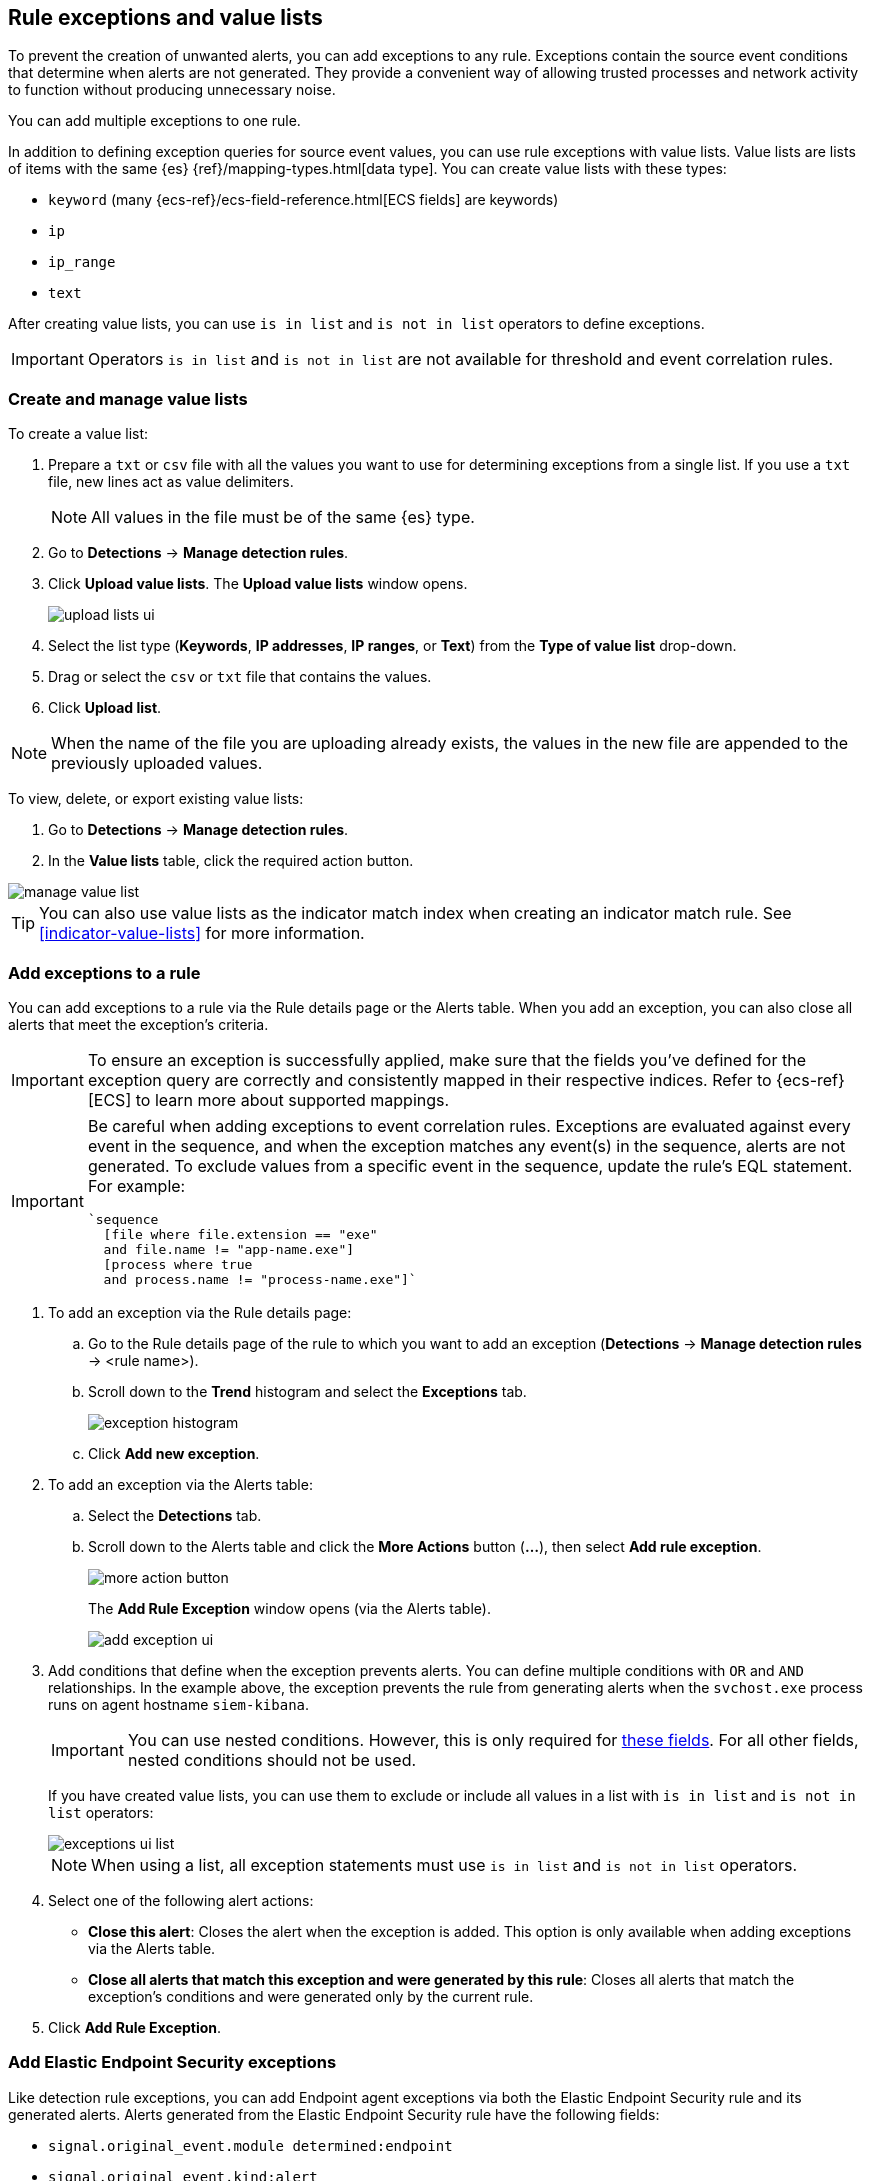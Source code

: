 [[detections-ui-exceptions]]
[role="xpack"]
== Rule exceptions and value lists

To prevent the creation of unwanted alerts, you can add exceptions to any rule. Exceptions contain the source event conditions that determine when
alerts are not generated. They provide a convenient way of allowing trusted
processes and network activity to function without producing unnecessary noise.

You can add multiple exceptions to one rule.

In addition to defining exception queries for source event values, you can use rule
exceptions with value lists. Value lists are lists of items with
the same {es} {ref}/mapping-types.html[data type]. You can create value lists
with these types:

* `keyword` (many {ecs-ref}/ecs-field-reference.html[ECS fields] are keywords)
* `ip`
* `ip_range`
* `text`

After creating value lists, you can use `is in list` and `is not in list`
operators to define exceptions.

IMPORTANT: Operators `is in list` and `is not in list` are not available for
threshold and event correlation rules.

[float]
[[manage-value-lists]]
=== Create and manage value lists

To create a value list:

. Prepare a `txt` or `csv` file with all the values you want to use for
determining exceptions from a single list. If you use a `txt` file, new lines
act as value delimiters.
+
NOTE: All values in the file must be of the same {es} type.

. Go to *Detections* -> *Manage detection rules*.
. Click *Upload value lists*. The *Upload value lists* window opens.
+
[role="screenshot"]
image::images/upload-lists-ui.png[]

. Select the list type (*Keywords*, *IP addresses*, *IP ranges*, or *Text*) from the *Type of value list* drop-down.
. Drag or select the `csv` or `txt` file that contains the values.
. Click *Upload list*.

NOTE: When the name of the file you are uploading already exists, the values in
the new file are appended to the previously uploaded values.

To view, delete, or export existing value lists:

. Go to *Detections* -> *Manage detection rules*.
. In the *Value lists* table, click the required action button.

[role="screenshot"]
image::images/manage-value-list.png[]

TIP: You can also use value lists as the indicator match index when creating an indicator match rule. See <<indicator-value-lists>> for more information.

[float]
[[detection-rule-exceptions]]
=== Add exceptions to a rule

You can add exceptions to a rule via the Rule details page or the Alerts table.
When you add an exception, you can also close all alerts that meet the
exception's criteria.

IMPORTANT:  To ensure an exception is successfully applied, make sure that the fields you've defined for the exception query are correctly and consistently mapped in their respective indices. Refer to {ecs-ref}[ECS] to learn more about supported mappings.

[IMPORTANT]
==============
Be careful when adding exceptions to event correlation rules. Exceptions are
evaluated against every event in the sequence, and when the exception matches any
event(s) in the sequence, alerts are not generated. To exclude values from a
specific event in the sequence, update the rule's EQL statement. For example:

[source,eql]
----
`sequence
  [file where file.extension == "exe"
  and file.name != "app-name.exe"]
  [process where true
  and process.name != "process-name.exe"]`
----
==============

. To add an exception via the Rule details page:
.. Go to the Rule details page of the rule to which you want to add an
exception (*Detections* -> *Manage detection rules* ->
<rule name>).
.. Scroll down to the *Trend* histogram and select the *Exceptions* tab.
+
[role="screenshot"]
image::images/exception-histogram.png[]
.. Click *Add new exception*.

. To add an exception via the Alerts table:
.. Select the *Detections* tab.
.. Scroll down to the Alerts table and click the *More Actions* button (*...*), then select *Add rule exception*.
+
[role="screenshot"]
image::images/more-action-button.png[]
+
The *Add Rule Exception* window opens (via the Alerts table).
+
[role="screenshot"]
image::images/add-exception-ui.png[]
. Add conditions that define when the exception prevents alerts. You can define
multiple conditions with `OR` and `AND` relationships. In the example above,
the exception prevents the rule from generating alerts when the
`svchost.exe` process runs on agent hostname `siem-kibana`.
+
[IMPORTANT]
============
You can use nested conditions. However, this is only required for
<<nested-field-list, these fields>>. For all other fields, nested conditions
should not be used.
============
+
If you have created value lists, you can use them to exclude or include all
values in a list with `is in list` and `is not in list` operators:
+
[role="screenshot"]
image::images/exceptions-ui-list.png[]
NOTE: When using a list, all exception statements must use `is in list` and
`is not in list` operators.

. Select one of the following alert actions:

* *Close this alert*: Closes the alert when the exception is added. This option
is only available when adding exceptions via the Alerts table.
* *Close all alerts that match this exception and were generated by this rule*:
Closes all alerts that match the exception's conditions and were generated only by the current rule.
+
. Click *Add Rule Exception*.

[float]
[[endpoint-rule-exceptions]]
=== Add Elastic Endpoint Security exceptions

Like detection rule exceptions, you can add Endpoint agent exceptions via both
the Elastic Endpoint Security rule and its generated alerts. Alerts generated
from the Elastic Endpoint Security rule have the following fields:

* `signal.original_event.module determined:endpoint`
* `signal.original_event.kind:alert`

Additionally, you can add Endpoint exceptions via rules that are associated
with Elastic endpoint rule exceptions. To associate rules, when creating or
editing a rule select the
<<rule-ui-advanced-params, _Elastic endpoint exceptions_>> option.

[IMPORTANT]
=====
When you add an exception to the
<<endpoint-rule-exceptions, Elastic Endpoint Security>> rule, you can select to
add the exception to the endpoint. When selected, the exception is added to
both the detection rule *and* the {elastic-endpoint} agent on your hosts.

{ref}/binary.html[Binary fields] are not supported in detection rule exceptions.
=====

[IMPORTANT]
=============
Exceptions added to the Elastic Endpoint Security rule affect all alerts sent
from the Endpoint agent. Be careful not to unintentionally prevent some Endpoint
alerts.
=============

. To add an Endpoint exception via the Rule details page:
.. Go to the Rule details page and select the Elastic Security Endpoint rule
(*Detections* -> *Manage detection rules* ->
*Elastic Endpoint Security*).
.. Scroll down to the *Trend* histogram and select the *Exceptions* tab.
.. Click *Add Endpoint exception*.
. To add an exception via the Alerts table:
.. Select the *Detections* tab.
.. Scroll down to the Alerts table, and from an Elastic Security Endpoint
alert, click the *More actions* button (*...*), then select *Add Endpoint exception*.
+
The *Add Endpoint Exception* window opens (via the Alerts table).
+
[role="screenshot"]
image::images/endpoint-add-exp.png[]
. If required, modify the conditions.
+
NOTE: <<ex-nested-conditions>> describes when nested conditions are required.

. You can select any of the following:

* *Close this alert*: Closes the alert when the exception is added. This option
is only available when adding exceptions via the Alerts table.
* *Close all alerts that match this exception, including alerts generated by other rules*:
Closes all alerts that match the exception's conditions.

. Click *Add Exception*.
+
An exception is created for both the detection rule *and* the Elastic Endpoint
agent.

[float]
[[ex-nested-conditions]]
=== Exceptions with nested conditions

Some Endpoint objects contain nested fields, and the only way to ensure you are
excluding the correct fields is with nested conditions. One example is the
`process.Ext` object:

[source, json]
--------------------------------------------------
{
  "ancestry": [],
  "code_signature": {
    "trusted": true,
    "subject_name": "LFC",
    "exists": true,
    "status": "trusted"
  },
  "user": "WDAGUtilityAccount",
  "token": {
    "elevation": true,
    "integrity_level_name": "high",
    "domain": "27FB305D-3838-4",
    "user": "WDAGUtilityAccount",
    "elevation_type": "default",
    "sid": "S-1-5-21-2047949552-857980807-821054962-504"
  }
}
--------------------------------------------------


TIP: `code_signature.subject_name` refers to the process signature not the
process name.

[[nested-field-list]]
Only these objects require nested conditions to ensure the exception functions
correctly:

* `Endpoint.policy.applied.artifacts.global.identifiers`
* `Endpoint.policy.applied.artifacts.user.identifiers`
* `Target.dll.Ext.code_signature`
* `Target.process.Ext.code_signature`
* `Target.process.Ext.token.privileges`
* `Target.process.parent.Ext.code_signature`
* `Target.process.thread.Ext.token.privileges`
* `dll.Ext.code_signature`
* `file.Ext.code_signature`
* `file.Ext.macro.errors`
* `file.Ext.macro.stream`
* `process.Ext.code_signature`
* `process.Ext.token.privileges`
* `process.parent.Ext.code_signature`
* `process.thread.Ext.token.privileges`


[discrete]
==== Nested condition example

Creates an exception that excludes all LFC-signed trusted processes:

[role="screenshot"]
image::images/nested-exp.png[]

[float]
[[manage-exceptions]]
=== View and manage Exception lists

The Exception lists table enables you to view and manage all exceptions that have been assigned to rules. To view the Exception lists table, go to *Detections* -> *Manage detection rules*, then select the *Exception Lists* tab.

[role="screenshot"]
image::images/exception-list.png[]

The table displays each Exception list on an individual row, with the most recently created list at the top. Each row contains information such as the number and name of rule(s) the Exception list is assigned to, the name of the rule(s) assigned to the Exception list, the date the list was created, last edited, and options to export or delete it.

TIP: To view details of the rule the Exception list is assigned to, click the link in the `Rules assigned to` column.

To filter Exception lists by a specific value, enter a query in the https://elastic.github.io/eui/#/forms/search-bar[Search bar]. You can search the following attributes:

* `name`
* `list_id`
* `created_by`
* `type`
* `tags`

If no attribute is selected, the app searches the list name by default.

To export or delete an Exception list, select the required action button on the appropriate list. Exception lists are exported to `.ndjson` format.

[role="screenshot"]
image::images/actions-exception-list.png[]

NOTE: If a list is linked to any rules, you'll see a warning appear that asks you to confirm the deletion. If no rules are linked to a list, it is deleted without confirmation.
